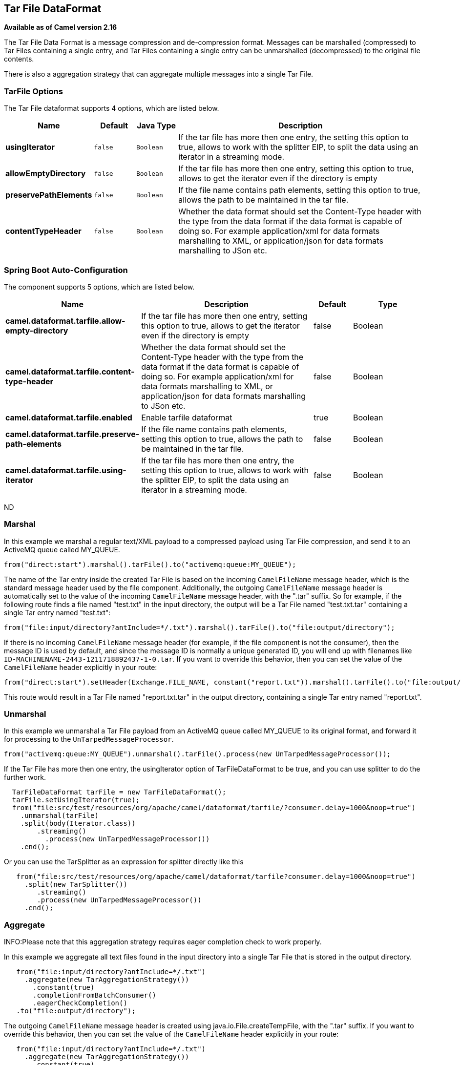 [[tarfile-dataformat]]
== Tar File DataFormat

*Available as of Camel version 2.16*

The Tar File Data Format is a message compression
and de-compression format. Messages can be marshalled (compressed) to
Tar Files containing a single entry, and Tar Files containing a single
entry can be unmarshalled (decompressed) to the original file contents.

There is also a aggregation strategy that can
aggregate multiple messages into a single Tar File.

### TarFile Options


// dataformat options: START
The Tar File dataformat supports 4 options, which are listed below.



[width="100%",cols="2s,1m,1m,6",options="header"]
|===
| Name | Default | Java Type | Description
| usingIterator | false | Boolean | If the tar file has more then one entry, the setting this option to true, allows to work with the splitter EIP, to split the data using an iterator in a streaming mode.
| allowEmptyDirectory | false | Boolean | If the tar file has more then one entry, setting this option to true, allows to get the iterator even if the directory is empty
| preservePathElements | false | Boolean | If the file name contains path elements, setting this option to true, allows the path to be maintained in the tar file.
| contentTypeHeader | false | Boolean | Whether the data format should set the Content-Type header with the type from the data format if the data format is capable of doing so. For example application/xml for data formats marshalling to XML, or application/json for data formats marshalling to JSon etc.
|===
// dataformat options: END
// spring-boot-auto-configure options: START
=== Spring Boot Auto-Configuration


The component supports 5 options, which are listed below.



[width="100%",cols="2,5,^1,2",options="header"]
|===
| Name | Description | Default | Type
| *camel.dataformat.tarfile.allow-empty-directory* | If the tar file has more then one entry, setting this option to true,
 allows to get the iterator even if the directory is empty | false | Boolean
| *camel.dataformat.tarfile.content-type-header* | Whether the data format should set the Content-Type header with the type
 from the data format if the data format is capable of doing so. For
 example application/xml for data formats marshalling to XML, or
 application/json for data formats marshalling to JSon etc. | false | Boolean
| *camel.dataformat.tarfile.enabled* | Enable tarfile dataformat | true | Boolean
| *camel.dataformat.tarfile.preserve-path-elements* | If the file name contains path elements, setting this option to true,
 allows the path to be maintained in the tar file. | false | Boolean
| *camel.dataformat.tarfile.using-iterator* | If the tar file has more then one entry, the setting this option to true,
 allows to work with the splitter EIP, to split the data using an iterator
 in a streaming mode. | false | Boolean
|===
// spring-boot-auto-configure options: END
ND


### Marshal

In this example we marshal a regular text/XML payload to a compressed
payload using Tar File compression, and send it to an ActiveMQ queue
called MY_QUEUE.

[source,java]
-----------------------------------------------------------------------
from("direct:start").marshal().tarFile().to("activemq:queue:MY_QUEUE");
-----------------------------------------------------------------------

The name of the Tar entry inside the created Tar File is based on the
incoming `CamelFileName` message header, which is the standard message
header used by the file component. Additionally, the
outgoing `CamelFileName` message header is automatically set to the
value of the incoming `CamelFileName` message header, with the ".tar"
suffix. So for example, if the following route finds a file named
"test.txt" in the input directory, the output will be a Tar File named
"test.txt.tar" containing a single Tar entry named "test.txt":

[source,java]
-----------------------------------------------------------------------------------------------
from("file:input/directory?antInclude=*/.txt").marshal().tarFile().to("file:output/directory");
-----------------------------------------------------------------------------------------------

If there is no incoming `CamelFileName` message header (for example, if
the file component is not the consumer), then the
message ID is used by default, and since the message ID is normally a
unique generated ID, you will end up with filenames like
`ID-MACHINENAME-2443-1211718892437-1-0.tar`. If you want to override
this behavior, then you can set the value of the `CamelFileName` header
explicitly in your route:

[source,java]
---------------------------------------------------------------------------------------------------------------------------
from("direct:start").setHeader(Exchange.FILE_NAME, constant("report.txt")).marshal().tarFile().to("file:output/directory");
---------------------------------------------------------------------------------------------------------------------------

This route would result in a Tar File named "report.txt.tar" in the
output directory, containing a single Tar entry named "report.txt".

### Unmarshal

In this example we unmarshal a Tar File payload from an ActiveMQ queue
called MY_QUEUE to its original format, and forward it for processing to
the `UnTarpedMessageProcessor`.

[source,java]
-----------------------------------------------------------------------------------------------
from("activemq:queue:MY_QUEUE").unmarshal().tarFile().process(new UnTarpedMessageProcessor()); 
-----------------------------------------------------------------------------------------------

If the Tar File has more then one entry, the usingIterator option of
TarFileDataFormat to be true, and you can use splitter to do the further
work.

[source,java]
----------------------------------------------------------------------------------------------------
  TarFileDataFormat tarFile = new TarFileDataFormat();
  tarFile.setUsingIterator(true);
  from("file:src/test/resources/org/apache/camel/dataformat/tarfile/?consumer.delay=1000&noop=true")
    .unmarshal(tarFile)
    .split(body(Iterator.class))
        .streaming()
          .process(new UnTarpedMessageProcessor())
    .end();
----------------------------------------------------------------------------------------------------

Or you can use the TarSplitter as an expression for splitter directly
like this

[source,java]
----------------------------------------------------------------------------------------------------
   from("file:src/test/resources/org/apache/camel/dataformat/tarfile?consumer.delay=1000&noop=true")
     .split(new TarSplitter())
        .streaming()
        .process(new UnTarpedMessageProcessor())
     .end();
----------------------------------------------------------------------------------------------------


### Aggregate

INFO:Please note that this aggregation strategy requires eager completion
check to work properly.

In this example we aggregate all text files found in the input directory
into a single Tar File that is stored in the output directory. 

[source,java]
-------------------------------------------------
   from("file:input/directory?antInclude=*/.txt")
     .aggregate(new TarAggregationStrategy())
       .constant(true)
       .completionFromBatchConsumer()
       .eagerCheckCompletion()
   .to("file:output/directory");
-------------------------------------------------

The outgoing `CamelFileName` message header is created using
java.io.File.createTempFile, with the ".tar" suffix. If you want to
override this behavior, then you can set the value of
the `CamelFileName` header explicitly in your route:

[source,java]
------------------------------------------------------------
   from("file:input/directory?antInclude=*/.txt")
     .aggregate(new TarAggregationStrategy())
       .constant(true)
       .completionFromBatchConsumer()
       .eagerCheckCompletion()
     .setHeader(Exchange.FILE_NAME, constant("reports.tar"))
   .to("file:output/directory");
------------------------------------------------------------

### Dependencies

To use Tar Files in your camel routes you need to add a dependency on
*camel-tarfile* which implements this data format.

If you use Maven you can just add the following to your `pom.xml`,
substituting the version number for the latest & greatest release (see
the download page for the latest versions).

[source,xml]
----------------------------------------------------------
<dependency>
  <groupId>org.apache.camel</groupId>
  <artifactId>camel-tarfile</artifactId>
  <version>x.x.x</version>
  <!-- use the same version as your Camel core version -->
</dependency>
----------------------------------------------------------
